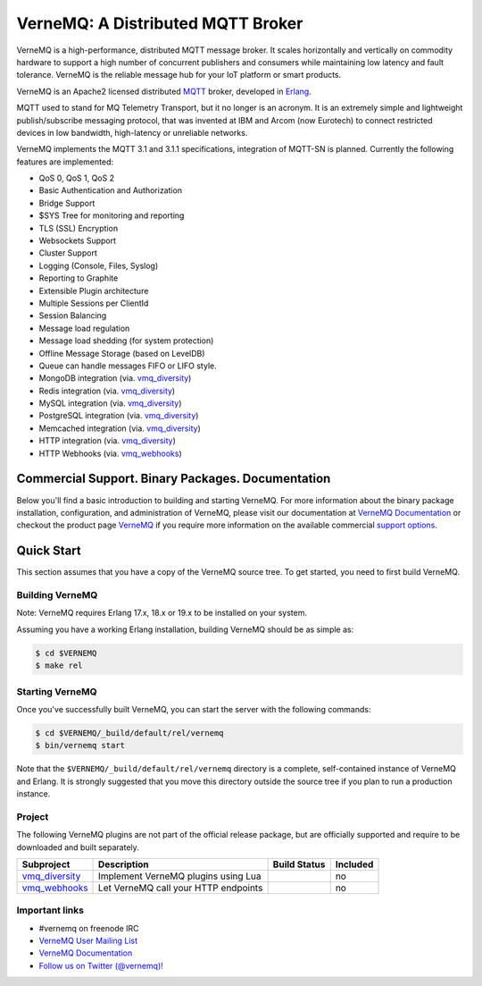 
VerneMQ: A Distributed MQTT Broker
==================================

.. image:: https://travis-ci.org/erlio/vernemq.svg
 :target: https://travis-ci.org/erlio/vernemq

.. image:: https://slack-invite.vernemq.com/badge.svg
 :target: https://slack-invite.vernemq.com

.. image:: https://i.imgur.com/bln3fK3.jpg
 :target: https://vernemq.com
 :alt: 'VerneMQ Logo'

VerneMQ is a high-performance, distributed MQTT message broker. It scales horizontally and vertically on commodity hardware to support a high number of concurrent publishers and consumers while maintaining low latency and fault tolerance. VerneMQ is the reliable message hub for your IoT platform or smart products.

VerneMQ is an Apache2 licensed distributed `MQTT <http://www.mqtt.org>`_ broker, developed in `Erlang <http://www.erlang.org>`_.

MQTT used to stand for MQ Telemetry Transport, but it no longer is an acronym. It is an extremely simple and lightweight publish/subscribe messaging protocol, that was invented at IBM and Arcom (now Eurotech) to connect restricted devices in low bandwidth, high-latency or unreliable networks.

VerneMQ implements the MQTT 3.1 and 3.1.1 specifications, integration of MQTT-SN is planned. Currently the following features are implemented:

* QoS 0, QoS 1, QoS 2
* Basic Authentication and Authorization
* Bridge Support
* $SYS Tree for monitoring and reporting
* TLS (SSL) Encryption
* Websockets Support
* Cluster Support
* Logging (Console, Files, Syslog)
* Reporting to Graphite
* Extensible Plugin architecture
* Multiple Sessions per ClientId
* Session Balancing
* Message load regulation
* Message load shedding (for system protection)
* Offline Message Storage (based on LevelDB)
* Queue can handle messages FIFO or LIFO style.
* MongoDB integration (via. `vmq_diversity <https://github.com/erlio/vmq_diversity>`_)
* Redis integration (via. `vmq_diversity <https://github.com/erlio/vmq_diversity>`_)
* MySQL integration (via. `vmq_diversity <https://github.com/erlio/vmq_diversity>`_)
* PostgreSQL integration (via. `vmq_diversity <https://github.com/erlio/vmq_diversity>`_)
* Memcached integration (via. `vmq_diversity <https://github.com/erlio/vmq_diversity>`_)
* HTTP integration (via. `vmq_diversity <https://github.com/erlio/vmq_diversity>`_)
* HTTP Webhooks (via. `vmq_webhooks <https://github.com/erlio/vmq_webhooks>`_)

Commercial Support. Binary Packages. Documentation
--------------------------------------------------

Below you'll find a basic introduction to building and starting VerneMQ. For more
information about the binary package installation, configuration, and administration 
of VerneMQ, please visit our documentation at `VerneMQ Documentation <https://vernemq.com/docs>`_ 
or checkout the product page `VerneMQ <https://vernemq.com>`_ if you require more
information on the available commercial `support options <https://vernemq.com/services.html>`_.

Quick Start
-----------

This section assumes that you have a copy of the VerneMQ source tree. To get
started, you need to first build VerneMQ.

Building VerneMQ
~~~~~~~~~~~~~~~~

Note: VerneMQ requires Erlang 17.x, 18.x or 19.x to be installed on your system. 

Assuming you have a working Erlang installation, building VerneMQ should be as
simple as:

.. code-block:: ini

    $ cd $VERNEMQ
    $ make rel

Starting VerneMQ
~~~~~~~~~~~~~~~~

Once you've successfully built VerneMQ, you can start the server with the following
commands:

.. code-block:: ini

    $ cd $VERNEMQ/_build/default/rel/vernemq
    $ bin/vernemq start

Note that the ``$VERNEMQ/_build/default/rel/vernemq`` directory is a complete, 
self-contained instance of VerneMQ and Erlang. It is strongly suggested that you
move this directory outside the source tree if you plan to run a production 
instance.

Project
~~~~~~~

The following VerneMQ plugins are not part of the official release package, but are officially supported and require to be downloaded and built separately.

+------------------------------------------------------------+-----------------------------------------------------+-------------------------------------------------------------+----------+
| Subproject                                                 | Description                                         | Build Status                                                | Included |
+============================================================+=====================================================+=============================================================+==========+
| `vmq_diversity <https://github.com/erlio/vmq_diversity>`_  | Implement VerneMQ plugins using Lua                 | .. image:: https://travis-ci.org/erlio/vmq_diversity.svg    | no       +
|                                                            |                                                     |    :target: https://travis-ci.org/erlio/vmq_diversity       |          +
+------------------------------------------------------------+-----------------------------------------------------+-------------------------------------------------------------+----------+
| `vmq_webhooks <https://github.com/erlio/vmq_webhooks>`_    | Let VerneMQ call your HTTP endpoints                | .. image:: https://travis-ci.org/erlio/vmq_webhooks.svg     | no       +
|                                                            |                                                     |    :target: https://travis-ci.org/erlio/vmq_webhooks        |          +
+------------------------------------------------------------+-----------------------------------------------------+-------------------------------------------------------------+----------+

Important links
~~~~~~~~~~~~~~~~

* \#vernemq on freenode IRC
* `VerneMQ User Mailing List <http://vernemq.com/mailman/listinfo/vernemq-list_verne.mq>`_ 
* `VerneMQ Documentation <http://vernemq.com/docs>`_ 
* `Follow us on Twitter (@vernemq)! <https://twitter.com/vernemq>`_ 

